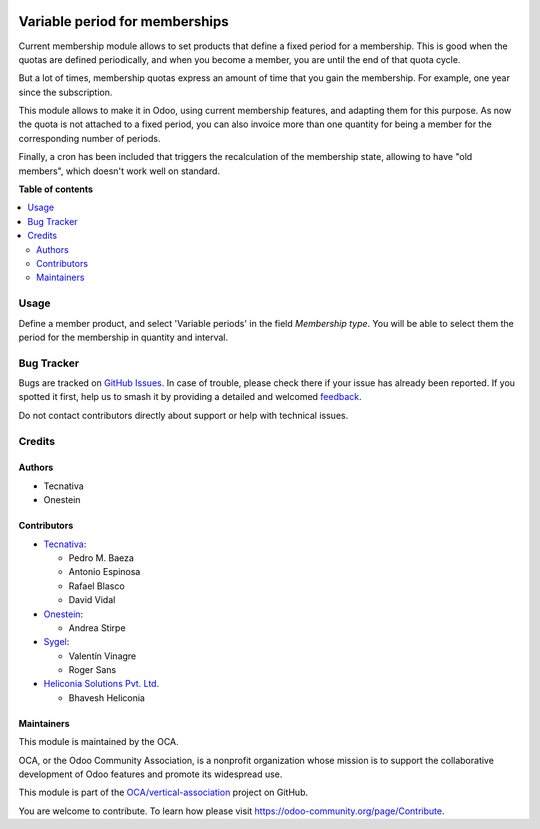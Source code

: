 .. image:: https://odoo-community.org/readme-banner-image
   :target: https://odoo-community.org/get-involved?utm_source=readme
   :alt: Odoo Community Association

===============================
Variable period for memberships
===============================

.. 
   !!!!!!!!!!!!!!!!!!!!!!!!!!!!!!!!!!!!!!!!!!!!!!!!!!!!
   !! This file is generated by oca-gen-addon-readme !!
   !! changes will be overwritten.                   !!
   !!!!!!!!!!!!!!!!!!!!!!!!!!!!!!!!!!!!!!!!!!!!!!!!!!!!
   !! source digest: sha256:c507d530e3176cbe5b26adec1fa20c7d8a2152ab3d213c53c2411665928bb542
   !!!!!!!!!!!!!!!!!!!!!!!!!!!!!!!!!!!!!!!!!!!!!!!!!!!!

.. |badge1| image:: https://img.shields.io/badge/maturity-Beta-yellow.png
    :target: https://odoo-community.org/page/development-status
    :alt: Beta
.. |badge2| image:: https://img.shields.io/badge/license-AGPL--3-blue.png
    :target: http://www.gnu.org/licenses/agpl-3.0-standalone.html
    :alt: License: AGPL-3
.. |badge3| image:: https://img.shields.io/badge/github-OCA%2Fvertical--association-lightgray.png?logo=github
    :target: https://github.com/OCA/vertical-association/tree/18.0/membership_variable_period
    :alt: OCA/vertical-association
.. |badge4| image:: https://img.shields.io/badge/weblate-Translate%20me-F47D42.png
    :target: https://translation.odoo-community.org/projects/vertical-association-18-0/vertical-association-18-0-membership_variable_period
    :alt: Translate me on Weblate
.. |badge5| image:: https://img.shields.io/badge/runboat-Try%20me-875A7B.png
    :target: https://runboat.odoo-community.org/builds?repo=OCA/vertical-association&target_branch=18.0
    :alt: Try me on Runboat

|badge1| |badge2| |badge3| |badge4| |badge5|

Current membership module allows to set products that define a fixed
period for a membership. This is good when the quotas are defined
periodically, and when you become a member, you are until the end of
that quota cycle.

But a lot of times, membership quotas express an amount of time that you
gain the membership. For example, one year since the subscription.

This module allows to make it in Odoo, using current membership
features, and adapting them for this purpose. As now the quota is not
attached to a fixed period, you can also invoice more than one quantity
for being a member for the corresponding number of periods.

Finally, a cron has been included that triggers the recalculation of the
membership state, allowing to have "old members", which doesn't work
well on standard.

**Table of contents**

.. contents::
   :local:

Usage
=====

Define a member product, and select 'Variable periods' in the field
*Membership type*. You will be able to select them the period for the
membership in quantity and interval.

Bug Tracker
===========

Bugs are tracked on `GitHub Issues <https://github.com/OCA/vertical-association/issues>`_.
In case of trouble, please check there if your issue has already been reported.
If you spotted it first, help us to smash it by providing a detailed and welcomed
`feedback <https://github.com/OCA/vertical-association/issues/new?body=module:%20membership_variable_period%0Aversion:%2018.0%0A%0A**Steps%20to%20reproduce**%0A-%20...%0A%0A**Current%20behavior**%0A%0A**Expected%20behavior**>`_.

Do not contact contributors directly about support or help with technical issues.

Credits
=======

Authors
-------

* Tecnativa
* Onestein

Contributors
------------

- `Tecnativa <https://www.tecnativa.com>`__:

  - Pedro M. Baeza
  - Antonio Espinosa
  - Rafael Blasco
  - David Vidal

- `Onestein <https://onestein.eu>`__:

  - Andrea Stirpe

- `Sygel <https://www.sygel.es>`__:

  - Valentín Vinagre
  - Roger Sans

- `Heliconia Solutions Pvt. Ltd. <https://www.heliconia.io>`__

  - Bhavesh Heliconia

Maintainers
-----------

This module is maintained by the OCA.

.. image:: https://odoo-community.org/logo.png
   :alt: Odoo Community Association
   :target: https://odoo-community.org

OCA, or the Odoo Community Association, is a nonprofit organization whose
mission is to support the collaborative development of Odoo features and
promote its widespread use.

This module is part of the `OCA/vertical-association <https://github.com/OCA/vertical-association/tree/18.0/membership_variable_period>`_ project on GitHub.

You are welcome to contribute. To learn how please visit https://odoo-community.org/page/Contribute.
